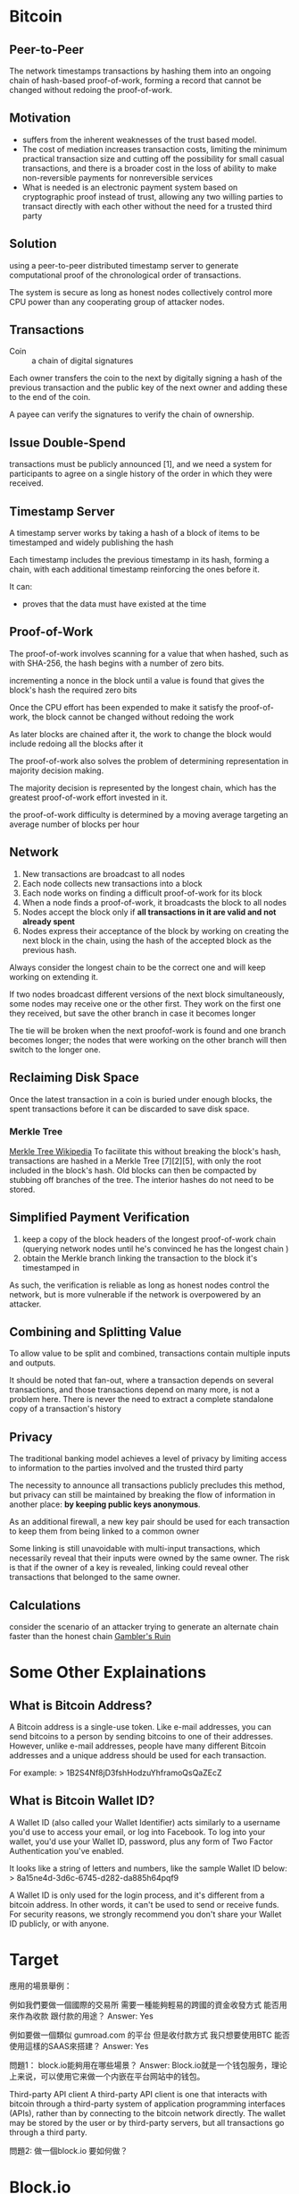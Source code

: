 * Bitcoin
** Peer-to-Peer
The network timestamps transactions by hashing them into an ongoing chain of hash-based proof-of-work, forming a record that cannot be changed without redoing the proof-of-work. 
** Motivation
- suffers from the inherent weaknesses of the trust based model.
- The cost of mediation increases transaction costs, limiting the minimum practical transaction size and cutting off the possibility for small casual transactions, and there is a broader cost in the loss of ability to make non-reversible payments for nonreversible services
- What is needed is an electronic payment system based on cryptographic proof instead of trust, allowing any two willing parties to transact directly with each other without the need for a trusted third party
** Solution
using a peer-to-peer distributed timestamp server to generate computational proof of the chronological order of transactions. 

The system is secure as long as honest nodes collectively control more CPU power than any cooperating group of attacker nodes.
** Transactions
- Coin :: a chain of digital signatures
Each owner transfers the coin to the next by digitally signing a hash of the previous transaction and the public key of the next owner and adding these to the end of the coin.

A payee can verify the signatures to verify the chain of ownership.
** Issue Double-Spend
transactions must be publicly announced [1], and we need a system for participants to agree on a single history of the order in which they were received.
** Timestamp Server
A timestamp server works by taking a hash of a block of items to be timestamped and widely publishing the hash

Each timestamp includes the previous timestamp in its hash, forming a chain, with each additional timestamp reinforcing the ones before it.

It can:
+ proves that the data must have existed at the time
** Proof-of-Work
The proof-of-work involves scanning for a value that when hashed, such as with SHA-256, the hash begins with a number of zero bits.

incrementing a nonce in the block until a value is found that gives the block's hash the required zero bits

Once the CPU effort has been expended to make it satisfy the proof-of-work, the block cannot be changed without redoing the work

As later blocks are chained after it, the work to change the block would include redoing all the blocks after it

The proof-of-work also solves the problem of determining representation in majority decision making.

The majority decision is represented by the longest chain, which has the greatest proof-of-work effort invested in it. 

the proof-of-work difficulty is determined by a moving average targeting an average number of blocks per hour

** Network
1. New transactions are broadcast to all nodes
2. Each node collects new transactions into a block
3. Each node works on finding a difficult proof-of-work for its block
4. When a node finds a proof-of-work, it broadcasts the block to all nodes
5. Nodes accept the block only if *all transactions in it are valid and not already spent*
6. Nodes express their acceptance of the block by working on creating the next block in the chain, using the hash of the accepted block as the previous hash.

Always consider the longest chain to be the correct one and will keep working on extending it.

If two nodes broadcast different versions of the next block simultaneously, some nodes may receive one or the other first.
They work on the first one they received, but save the other branch in case it becomes longer

The tie will be broken when the next proofof-work is found and one branch becomes longer; the nodes that were working on the other
branch will then switch to the longer one.

** Reclaiming Disk Space
Once the latest transaction in a coin is buried under enough blocks, the spent transactions before it can be discarded to save disk space. 
*** Merkle Tree
[[https://en.wikipedia.org/wiki/Merkle_tree%5D%5D][Merkle Tree Wikipedia]]
To facilitate this without breaking the block's hash, transactions are hashed in a Merkle Tree [7][2][5], with only the root included in the block's hash.
Old blocks can then be compacted by stubbing off branches of the tree. The interior hashes do not need to be stored.

** Simplified Payment Verification
1. keep a copy of the block headers of the longest proof-of-work chain (querying network nodes until he's convinced he has the longest chain )
2. obtain the Merkle branch linking the transaction to the block it's timestamped in

As such, the verification is reliable as long as honest nodes control the network, but is more vulnerable if the network is overpowered by an attacker.
** Combining and Splitting Value
To allow value to be split and combined, transactions contain multiple inputs and outputs. 

It should be noted that fan-out, where a transaction depends on several transactions, and those transactions depend on many more, is not a problem here. There is never the need to extract a complete standalone copy of a transaction's history
** Privacy
The traditional banking model achieves a level of privacy by limiting access to information to the parties involved and the trusted third party

The necessity to announce all transactions publicly precludes this method, but privacy can still be maintained by breaking the flow of information in another place: *by keeping public keys anonymous*.

As an additional firewall, a new key pair should be used for each transaction to keep them from being linked to a common owner

Some linking is still unavoidable with multi-input transactions, which necessarily reveal that their inputs were owned by the same owner. The risk is that if the owner of a key is revealed, linking could reveal other transactions that belonged to the same owner.

** Calculations
consider the scenario of an attacker trying to generate an alternate chain faster than the honest chain
[[https://en.wikipedia.org/wiki/Gambler%27s_ruin][Gambler's Ruin]]

* Some Other Explainations
** What is Bitcoin Address?
A Bitcoin address is a single-use token. Like e-mail addresses, you can send bitcoins to a person by sending bitcoins to one of their addresses. However, unlike e-mail addresses, people have many different Bitcoin addresses and a unique address should be used for each transaction.

For example:
> 1B2S4Nf8jD3fshHodzuYhframoQsQaZEcZ
** What is Bitcoin Wallet ID?
A Wallet ID (also called your Wallet Identifier) acts similarly to a username you'd use to access your email, or log into Facebook. To log into your wallet, you'd use your Wallet ID, password, plus any form of Two Factor Authentication you've enabled.

It looks like a string of letters and numbers, like the sample Wallet ID below:
> 8a15ne4d-3d6c-6745-d282-da885h64pqf9

A Wallet ID is only used for the login process, and it's different from a bitcoin address. In other words, it can't be used to send or receive funds. For security reasons, we strongly recommend you don't share your Wallet ID publicly, or with anyone.


* Target
應用的場景舉例：

例如我們要做一個國際的交易所
需要一種能夠輕易的跨國的資金收發方式
能否用來作為收款 跟付款的用途？
Answer: Yes


例如要做一個類似 gumroad.com 的平台
但是收付款方式 我只想要使用BTC
能否使用這樣的SAAS來搭建？
Answer: Yes


問題1：
block.io能夠用在哪些場景？
Answer:
Block.io就是一个钱包服务，理论上来说，可以使用它来做一个内嵌在平台网站中的钱包。

Third-party API client
A third-party API client is one that interacts with bitcoin through a third-party system of application programming interfaces (APIs), rather than by connecting to the bitcoin network directly. The wallet may be stored by the user or by third-party servers, but all transactions go through a third party.

問題2:
做一個block.io 要如何做？


* Block.io
** My Notes
It seems like in order to use Block.io, a user should have a Block.io wallet so that each user can get a 

** Basic MultiSig Wallet API
Require two signatures: user's, Block.io's
** API keys

** dTrust Example Scripts
*Replies I got back from Block.io group*

Hi

Ofcourse. Keep in mind dTrust requires you to hold on to your keys securely since we do not keep any backups for you. If you are comfortable with that, please specify a programming language in which you would like to build your product, and we can provide example scripts to get you going.

The available languages for our SDKs are Ruby, Python, NodeJS, PHP.

Here are links for Nodejs and python respectively:
- https://github.com/BlockIo/block_io-nodejs/blob/master/examples/dtrust.js
- https://github.com/BlockIo/block_io-python/blob/master/examples/dtrust.py

** Install Block.io Lib
*** Install
#+BEGIN_SRC bash
npm install block_io@1.0.9-2
#+END_SRC

*** Initialize
#+BEGIN_SRC js
var BlockIo = require('block_io');
var version = 2; // API version
var block_io = new BlockIo('YOUR API KEY', 'YOUR SECRET PIN', version);
#+END_SRC
where API key can be found in Block.io Wallet and *secret PIN* is set by user.

*** Example Call
#+BEGIN_SRC js
block_io.get_new_address({'label': 'shibe1'}, console.log);
#+END_SRC

** Handling Bitcoin Address
*** Get New Address
#+BEGIN_SRC js
block_io.get_new_address({}, console.log);
block_io.get_new_address({'label': 'LABEL'}, console.log);
#+END_SRC
*** Get Balance
#+BEGIN_SRC js
block_io.get_balance({}, console.log);
#+END_SRC

*And for more, see [[https://block.io/api/simple/nodejs][Nodejs]]*
** My Questions
1. What are labels?
Labels are short, easy-to-remember words for long, complicated wallet addresses. For example, it is alot easier to remember the label "homewallet" than it is to remember the wallet address "DFi9yMNjBqq1rJwnkncXYxj72LhnyU...".

When you create an address using your Wallet, or using the get_new_address API call, we create a random wallet address for you. If you wish to label this wallet address, you can specify this an alpha-numeric string in the input field on the Create Address dialog, or pass it as a value to the label parameter in the API call.

* Bitcoin Edge Tutorials
For understanding [[https://github.com/bitcoin/bitcoin][Bitcoin Core]], the following links are quite useful:

1. https://bitcoin.org/en/developer-documentation
2. https://bitcoinedge.org/tutorials
3. https://github.com/bitcoinbook/bitcoinbook

You might also find it useful to read: [[https://github.com/bitcoin/bitcoin/tree/4405b78d6059e536c36974088a8ed4d9f0f29898][the Oldest Version of Bitcoin Source]] since it has been there for 9 years and has been changed by thousands of programmers.

* Appendix
** Bitcoin Khan Academy Tutorial
[[https://www.khanacademy.org/economics-finance-domain/core-finance/money-and-banking/bitcoin/v/bitcoin-cryptographic-hash-function][Bitcoin Tutorial]]

** Buzz
 And, just for fun: [[https://www.youtube.com/watch?v=UZBZPOEVyJA][Mining Bitcoin with Excel]]

** Block.io usage Video(PHP)
https://www.youtube.com/watch?v=0cMhcZb8aNw



